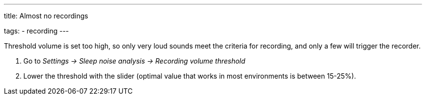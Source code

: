 ---
title: Almost no recordings

tags:
- recording
---


Threshold volume is set too high, so only very loud sounds meet the criteria for recording, and only a few will trigger the recorder.

. Go to _Settings -> Sleep noise analysis -> Recording volume threshold_
. Lower the threshold with the slider (optimal value that works in most environments is between 15-25%).